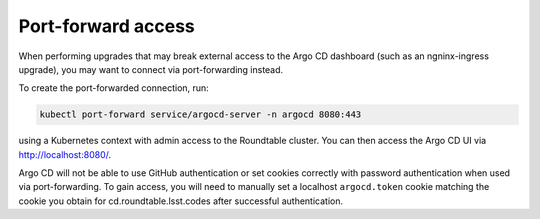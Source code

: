 ###################
Port-forward access
###################

When performing upgrades that may break external access to the Argo CD dashboard (such as an ngninx-ingress upgrade), you may want to connect via port-forwarding instead.

To create the port-forwarded connection, run:

.. code-block:: bash

   kubectl port-forward service/argocd-server -n argocd 8080:443

using a Kubernetes context with admin access to the Roundtable cluster.
You can then access the Argo CD UI via http://localhost:8080/.

Argo CD will not be able to use GitHub authentication or set cookies correctly with password authentication when used via port-forwarding.
To gain access, you will need to manually set a localhost ``argocd.token`` cookie matching the cookie you obtain for cd.roundtable.lsst.codes after successful authentication.

.. seealso::

   `Adding and modifying cookies in Chrome Developer Tools <https://thisinterestsme.com/modifying-cookies-developer-tools/>`__
